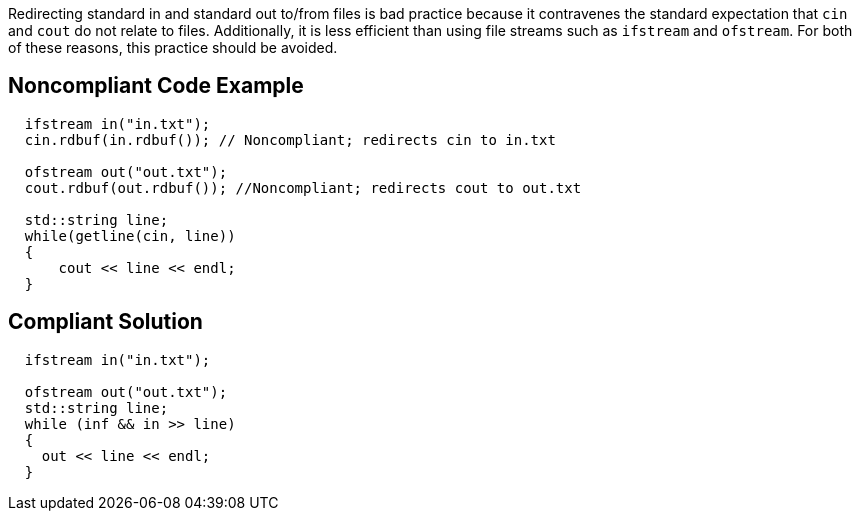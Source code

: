 Redirecting standard in and standard out to/from files is bad practice because it contravenes the standard expectation that ``++cin++`` and ``++cout++`` do not relate to files. Additionally, it is less efficient than using file streams such as ``++ifstream++`` and ``++ofstream++``. For both of these reasons, this practice should be avoided.

== Noncompliant Code Example

----
  ifstream in("in.txt");
  cin.rdbuf(in.rdbuf()); // Noncompliant; redirects cin to in.txt

  ofstream out("out.txt");
  cout.rdbuf(out.rdbuf()); //Noncompliant; redirects cout to out.txt

  std::string line;
  while(getline(cin, line))
  {
      cout << line << endl;
  }
----

== Compliant Solution

----
  ifstream in("in.txt");

  ofstream out("out.txt");
  std::string line;
  while (inf && in >> line)
  {
    out << line << endl;
  }
----
